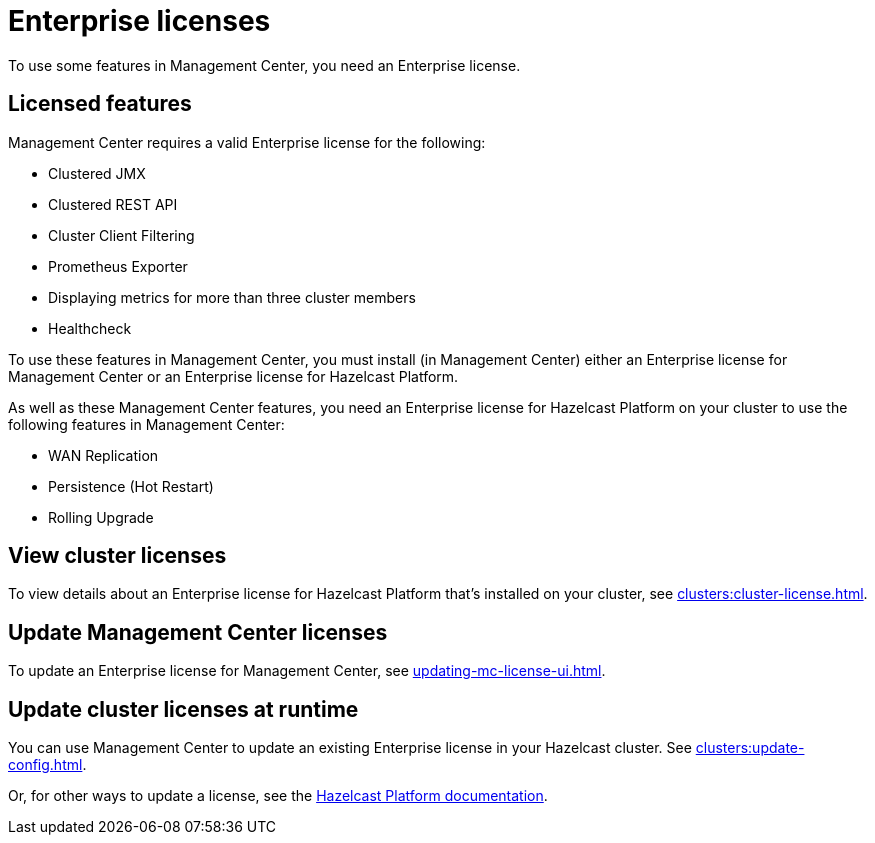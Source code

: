 = Enterprise licenses
:description: To use some features in Management Center, you need an Enterprise license.
:page-aliases: ROOT:managing-licenses.adoc

{description}

== Licensed features

Management Center requires a valid Enterprise license for the following:

* Clustered JMX
* Clustered REST API
* Cluster Client Filtering
* Prometheus Exporter
* Displaying metrics for more than three cluster members
* Healthcheck

To use these features in Management Center, you must install (in Management Center) either an Enterprise license for Management Center or an Enterprise license for Hazelcast Platform.

As well as these Management Center features, you need an Enterprise license for Hazelcast Platform on your cluster to use the following features in Management Center:

* WAN Replication
* Persistence (Hot Restart)
* Rolling Upgrade

== View cluster licenses

To view details about an Enterprise license for Hazelcast Platform that's installed on your cluster, see xref:clusters:cluster-license.adoc[].

== Update Management Center licenses

To update an Enterprise license for Management Center, see xref:updating-mc-license-ui.adoc[].

== Update cluster licenses at runtime

You can use Management Center to update an existing Enterprise license in your Hazelcast cluster. See xref:clusters:update-config.adoc[].

Or, for other ways to update a license, see the xref:{page-latest-supported-hazelcast}@hazelcast:deploy:enterprise-licenses.adoc[Hazelcast Platform documentation].